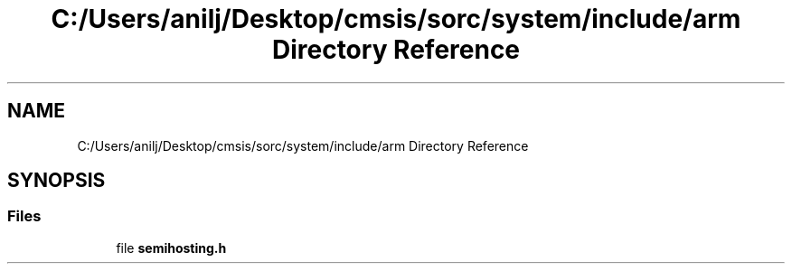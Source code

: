 .TH "C:/Users/anilj/Desktop/cmsis/sorc/system/include/arm Directory Reference" 3 "Sun Apr 16 2017" "STM32_CMSIS" \" -*- nroff -*-
.ad l
.nh
.SH NAME
C:/Users/anilj/Desktop/cmsis/sorc/system/include/arm Directory Reference
.SH SYNOPSIS
.br
.PP
.SS "Files"

.in +1c
.ti -1c
.RI "file \fBsemihosting\&.h\fP"
.br
.in -1c
